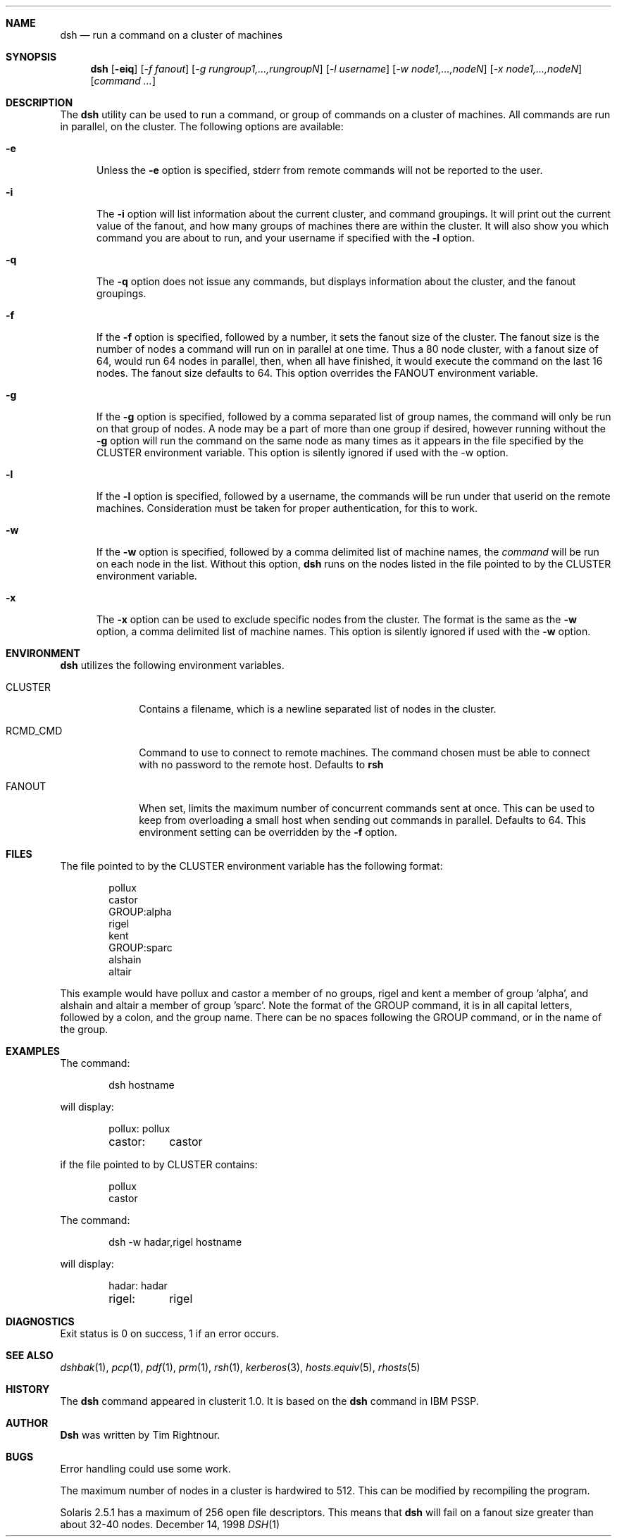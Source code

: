 .\" $Id$
.\" Copyright (c) 1998
.\"	Tim Rightnour.  All rights reserved.
.\"
.\" Redistribution and use in source and binary forms, with or without
.\" modification, are permitted provided that the following conditions
.\" are met:
.\" 1. Redistributions of source code must retain the above copyright
.\"    notice, this list of conditions and the following disclaimer.
.\" 2. Redistributions in binary form must reproduce the above copyright
.\"    notice, this list of conditions and the following disclaimer in the
.\"    documentation and/or other materials provided with the distribution.
.\" 3. All advertising materials mentioning features or use of this software
.\"    must display the following acknowledgment:
.\"	This product includes software developed by Tim Rightnour.
.\" 4. The name of Tim Rightnour may not be used to endorse or promote 
.\"    products derived from this software without specific prior written 
.\"    permission.
.\"
.\" THIS SOFTWARE IS PROVIDED BY TIM RIGHTNOUR ``AS IS'' AND
.\" ANY EXPRESS OR IMPLIED WARRANTIES, INCLUDING, BUT NOT LIMITED TO, THE
.\" IMPLIED WARRANTIES OF MERCHANTABILITY AND FITNESS FOR A PARTICULAR PURPOSE
.\" ARE DISCLAIMED.  IN NO EVENT SHALL TIM RIGHTNOUR BE LIABLE
.\" FOR ANY DIRECT, INDIRECT, INCIDENTAL, SPECIAL, EXEMPLARY, OR CONSEQUENTIAL
.\" DAMAGES (INCLUDING, BUT NOT LIMITED TO, PROCUREMENT OF SUBSTITUTE GOODS
.\" OR SERVICES; LOSS OF USE, DATA, OR PROFITS; OR BUSINESS INTERRUPTION)
.\" HOWEVER CAUSED AND ON ANY THEORY OF LIABILITY, WHETHER IN CONTRACT, STRICT
.\" LIABILITY, OR TORT (INCLUDING NEGLIGENCE OR OTHERWISE) ARISING IN ANY WAY
.\" OUT OF THE USE OF THIS SOFTWARE, EVEN IF ADVISED OF THE POSSIBILITY OF
.\" SUCH DAMAGE.
.\"
.\" The following requests are required for all man pages.
.Dd December 14, 1998
.Dt DSH 1
.Sh NAME
.Nm dsh
.Nd run a command on a cluster of machines
.Sh SYNOPSIS
.Nm
.Op Fl eiq
.Op Ar -f fanout
.Op Ar -g rungroup1,...,rungroupN
.Op Ar -l username
.Op Ar -w node1,...,nodeN
.Op Ar -x node1,...,nodeN
.Op Ar command ...
.Sh DESCRIPTION
The 
.Nm
utility can be used to run a command, or group of commands on a cluster of 
machines.  All commands are run in parallel, on the cluster.
The following options are available:
.Bl -tag -width www
.It Fl e
Unless the
.Fl e
option is specified, stderr from remote commands will not be reported to the user.
.It Fl i
The
.Fl i
option will list information about the current cluster, and command groupings.  It will
print out the current value of the fanout, and how many groups of machines there are within
the cluster. It will also show you which command you are about to run, and your username if
specified with the
.Fl l
option.
.It Fl q
The
.Fl q
option does not issue any commands, but displays information about the cluster, and the
fanout groupings.
.It Fl f
If the
.Fl f
option is specified, followed by a number, it sets the fanout size of the cluster.  The
fanout size is the number of nodes a command will run on in parallel at one time.  Thus
a 80 node cluster, with a fanout size of 64, would run 64 nodes in parallel, then, when
all have finished, it would execute the command on the last 16 nodes.  The fanout size
defaults to 64.  This option overrides the
.Ev FANOUT
environment variable.
.It Fl g
If the
.Fl g
option is specified, followed by a comma separated list of group names, the command will only be run on that group
of nodes.  A node may be a part of more than one group if desired, however running without the
.Fl g
option will run the command on the same node as many times as it appears in the
file specified by the
.Ev CLUSTER
environment variable.  This option is silently ignored if used with the -w option.
.It Fl l
If the
.Fl l
option is specified, followed by a username, the commands will be run under that
userid on the remote machines.  Consideration must be taken for proper authentication, 
for this to work.
.It Fl w
If the
.Fl w
option is specified, followed by a comma delimited list of machine names,
the
.Ar command
will be run on each node in the list.  Without this option,
.Nm
runs on the nodes listed in the file pointed to by the
.Ev CLUSTER
environment variable.
.It Fl x
The
.Fl x
option can be used to exclude specific nodes from the cluster.  The format is the same as
the
.Fl w
option, a comma delimited list of machine names.  This option is silently ignored if used with the
.Fl w
option.
.Sh ENVIRONMENT
.Nm
utilizes the following environment variables.
.Bl -tag -width "RCMD_CMD"
.It Ev CLUSTER
Contains a filename, which is a newline separated list of nodes
in the cluster.
.It Ev RCMD_CMD
Command to use to connect to remote machines.  The command chosen must
be able to connect with no password to the remote host.  Defaults to
.Ic rsh
.It Ev FANOUT
When set, limits the maximum number of concurrent commands sent at once.  This can be
used to keep from overloading a small host when sending out commands in parallel.  Defaults to
64.  This environment setting can be overridden by the
.Fl f
option.
.Sh FILES
The file pointed to by the
.Ev CLUSTER
environment variable has the following format:
.Bd -literal -offset indent
pollux
castor
GROUP:alpha
rigel
kent
GROUP:sparc
alshain
altair
.Ed
.Pp
This example would have pollux and castor a member of no groups, rigel and kent a member of group 'alpha', 
and alshain and altair a member of group 'sparc'.  Note the format of the GROUP command,
it is in all capital letters, followed by a colon, and the group name.  There can be no spaces 
following the GROUP command, or in the name of the group.
.Sh EXAMPLES
The command:
.Bd -literal -offset indent
dsh hostname
.Ed
.Pp
will display:
.Bd -literal -offset indent
pollux:	pollux
castor:	castor
.Ed
.Pp
if the file pointed to by
.Ev CLUSTER
contains:
.Bd -literal -offset indent
pollux
castor
.Ed
.Pp
The command:
.Bd -literal -offset indent
dsh -w hadar,rigel hostname
.Ed
.Pp
will display:
.Bd -literal -offset indent
hadar:	hadar
rigel:	rigel
.Sh DIAGNOSTICS
Exit status is 0 on success, 1 if an error occurs.
.Sh SEE ALSO
.Xr dshbak 1 ,
.Xr pcp 1 ,
.Xr pdf 1 ,
.Xr prm 1 ,
.Xr rsh 1 ,
.Xr kerberos 3 ,
.Xr hosts.equiv 5 ,
.Xr rhosts 5
.Sh HISTORY
The
.Nm
command appeared in clusterit 1.0. It is based on the
.Nm
command in IBM PSSP.
.Sh AUTHOR
.Nm Dsh
was written by Tim Rightnour.
.Sh BUGS
Error handling could use some work.
.Pp
The maximum number of nodes in a cluster is hardwired to 512.  This
can be modified by recompiling the program.
.Pp
Solaris 2.5.1 has a maximum of 256 open file descriptors.  This means
that
.Nm
will fail on a fanout size greater than about 32-40 nodes.
